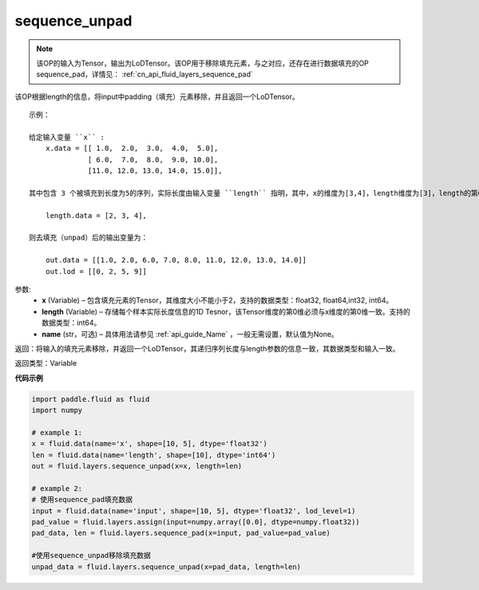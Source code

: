 .. _cn_api_fluid_layers_sequence_unpad:

sequence_unpad
-------------------------------


.. py:function:: paddle.fluid.layers.sequence_unpad(x, length, name=None)




.. note::
    该OP的输入为Tensor，输出为LoDTensor。该OP用于移除填充元素，与之对应，还存在进行数据填充的OP sequence_pad，详情见： :ref:`cn_api_fluid_layers_sequence_pad`

该OP根据length的信息，将input中padding（填充）元素移除，并且返回一个LoDTensor。

::

    示例：

    给定输入变量 ``x`` :
        x.data = [[ 1.0,  2.0,  3.0,  4.0,  5.0],
                  [ 6.0,  7.0,  8.0,  9.0, 10.0],
                  [11.0, 12.0, 13.0, 14.0, 15.0]],

    其中包含 3 个被填充到长度为5的序列，实际长度由输入变量 ``length`` 指明，其中，x的维度为[3,4]，length维度为[3]，length的第0维与x的第0维一致：

        length.data = [2, 3, 4],

    则去填充（unpad）后的输出变量为：

        out.data = [[1.0, 2.0, 6.0, 7.0, 8.0, 11.0, 12.0, 13.0, 14.0]]
        out.lod = [[0, 2, 5, 9]]



参数:
  - **x** (Variable) – 包含填充元素的Tensor，其维度大小不能小于2，支持的数据类型：float32, float64,int32, int64。
  - **length** (Variable) – 存储每个样本实际长度信息的1D Tesnor，该Tensor维度的第0维必须与x维度的第0维一致。支持的数据类型：int64。
  - **name**  (str，可选) – 具体用法请参见 :ref:`api_guide_Name` ，一般无需设置，默认值为None。

返回：将输入的填充元素移除，并返回一个LoDTensor，其递归序列长度与length参数的信息一致，其数据类型和输入一致。

返回类型：Variable

**代码示例**

..  code-block:: python

    import paddle.fluid as fluid
    import numpy

    # example 1:
    x = fluid.data(name='x', shape=[10, 5], dtype='float32')
    len = fluid.data(name='length', shape=[10], dtype='int64')
    out = fluid.layers.sequence_unpad(x=x, length=len)

    # example 2:
    # 使用sequence_pad填充数据
    input = fluid.data(name='input', shape=[10, 5], dtype='float32', lod_level=1)
    pad_value = fluid.layers.assign(input=numpy.array([0.0], dtype=numpy.float32))
    pad_data, len = fluid.layers.sequence_pad(x=input, pad_value=pad_value)

    #使用sequence_unpad移除填充数据
    unpad_data = fluid.layers.sequence_unpad(x=pad_data, length=len)










